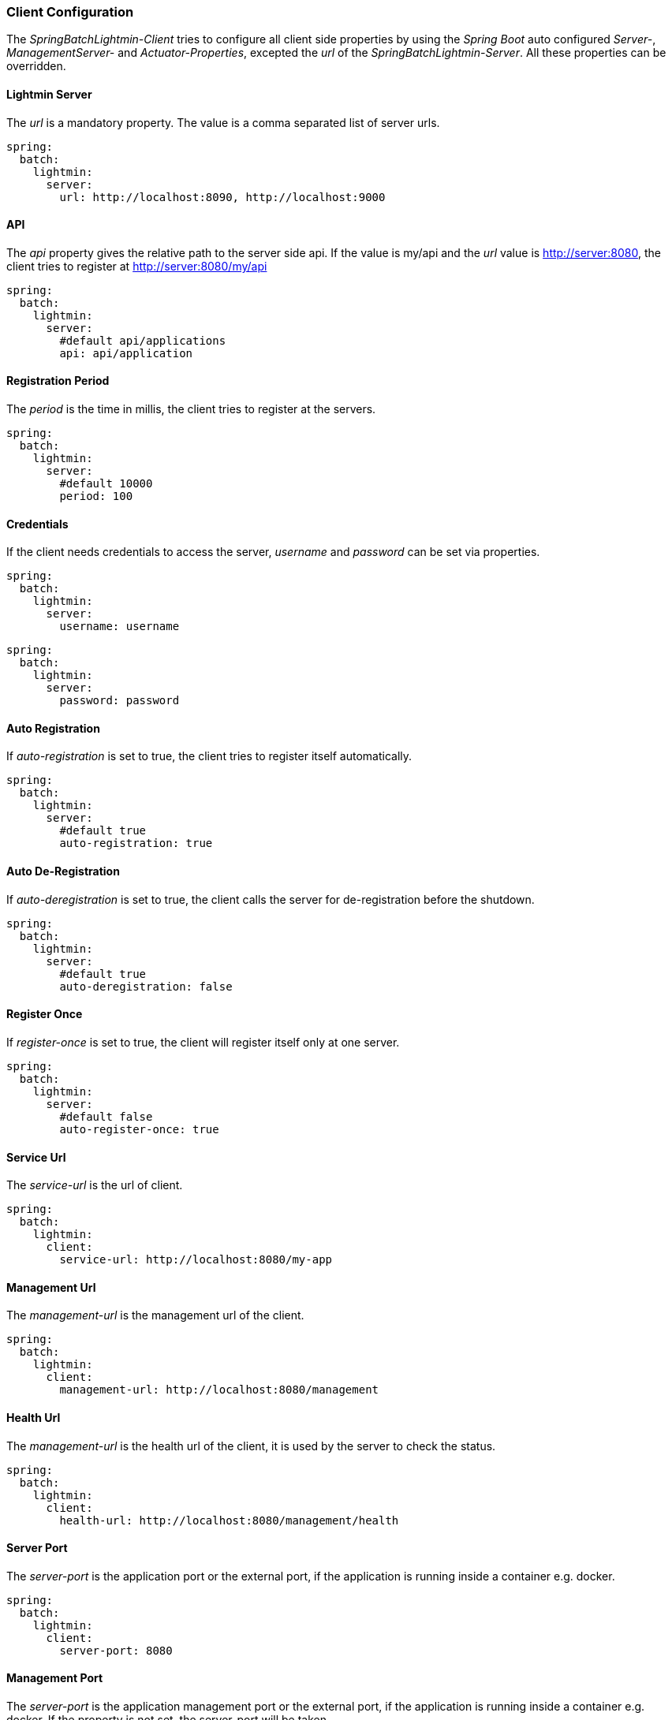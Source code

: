 === Client Configuration

The _SpringBatchLightmin-Client_ tries to configure all client side properties
by using the _Spring Boot_ auto configured _Server-_, _ManagementServer-_ and _Actuator-Properties_,
excepted the _url_ of the _SpringBatchLightmin-Server_. All these properties can be overridden.

==== Lightmin Server

The _url_ is a mandatory property. The value is a comma separated list of server urls.

[source, yaml]
----
spring:
  batch:
    lightmin:
      server:
        url: http://localhost:8090, http://localhost:9000
----

==== API

The _api_ property gives the relative path to the server side api.
If the value is my/api and the _url_ value is http://server:8080, the client tries
to register at http://server:8080/my/api

[source, yaml]
----
spring:
  batch:
    lightmin:
      server:
        #default api/applications
        api: api/application
----

==== Registration Period

The _period_ is the time in millis, the client tries to register at the servers.

[source, yaml]
----
spring:
  batch:
    lightmin:
      server:
        #default 10000
        period: 100
----

==== Credentials

If the client needs credentials to access the server, _username_ and _password_
 can be set via properties.

[source, yaml]
----
spring:
  batch:
    lightmin:
      server:
        username: username
----

[source, yaml]
----
spring:
  batch:
    lightmin:
      server:
        password: password
----

==== Auto Registration

If _auto-registration_ is set to true, the client tries to register itself automatically.

[source, yaml]
----
spring:
  batch:
    lightmin:
      server:
        #default true
        auto-registration: true
----

==== Auto De-Registration

If _auto-deregistration_ is set to true, the client calls the server for de-registration before the shutdown.

[source, yaml]
----
spring:
  batch:
    lightmin:
      server:
        #default true
        auto-deregistration: false
----

==== Register Once

If _register-once_ is set to true, the client will register itself only at one server.

[source, yaml]
----
spring:
  batch:
    lightmin:
      server:
        #default false
        auto-register-once: true
----

==== Service Url

The _service-url_ is the url of client.

[source, yaml]
----
spring:
  batch:
    lightmin:
      client:
        service-url: http://localhost:8080/my-app
----

==== Management Url

The _management-url_ is the management url of the client.

[source, yaml]
----
spring:
  batch:
    lightmin:
      client:
        management-url: http://localhost:8080/management
----

==== Health Url

The _management-url_ is the health url of the client, it is used by the server to check the status.

[source, yaml]
----
spring:
  batch:
    lightmin:
      client:
        health-url: http://localhost:8080/management/health
----

==== Server Port

The _server-port_ is the application port or the external port, if the application is running inside a container e.g. docker.

[source, yaml]
----
spring:
  batch:
    lightmin:
      client:
        server-port: 8080
----

==== Management Port

The _server-port_ is the application management port or the external port, if the application is running inside a container e.g. docker.
If the property is not set, the server-port will be taken.

[source, yaml]
----
spring:
  batch:
    lightmin:
      client:
        management-port: 8081
----

==== Hostname

The _hostname_ property can be used to set the name which should be used for registration at the server.
This can be helpful when running inside a container, e.g. docker.

[source, yaml]
----
spring:
  batch:
    lightmin:
      client:
        hostname: my.fqdn
----